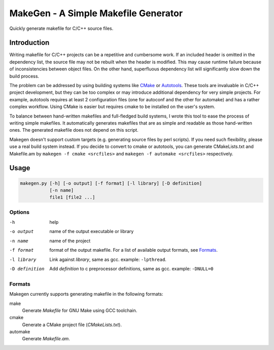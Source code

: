 =====================================
MakeGen - A Simple Makefile Generator
=====================================

Quickly generate makefile for C/C++ source files.

Introduction
============

Writing makefile for C/C++ projects can be a repetitive and cumbersome work. If
an included header is omitted in the dependency list, the source file may not
be rebuilt when the header is modified. This may cause runtime failure because
of inconsistencies between object files. On the other hand, superfluous
dependency list will significantly slow down the build process.

The problem can be addressed by using building systems like CMake_ or
Autotools_. These tools are invaluable in C/C++ project development, but they
can be too complex or may introduce additional dependency for very simple
projects.  For example, autotools requires at least 2 configuration files (one
for autoconf and the other for automake) and has a rather complex workflow.
Using CMake is easier but requires cmake to be installed on the user's system.

.. _CMake: http://www.cmake.org/
.. _Autotools: http://en.wikipedia.org/wiki/GNU_build_system

To balance between hand-written makefiles and full-fledged build systems, I
wrote this tool to ease the process of writing simple makefiles. It
automatically generates makefiles that are as simple and readable as those
hand-written ones. The generated makefile does not depend on this script.

Makegen doesn't support custom targets (e.g. generating source files by perl
scripts). If you need such flexibility, please use a real build system instead.
If you decide to convert to cmake or autotools, you can generate CMakeLists.txt
and Makefile.am by ``makegen -f cmake <srcfiles>`` and ``makegen -f automake
<srcfiles>`` respectively.

Usage
=====

.. code::
   
   makegen.py [-h] [-o output] [-f format] [-l library] [-D definition]
              [-n name]
              file1 [file2 ...]

Options
-------

-h
   help

-o output
   name of the output executable or library

-n name
   name of the project

-f format
   format of the output makefile. For a list of available output formats, see
   Formats_.

-l library
   Link against *library*, same as gcc. example: ``-lpthread``.

-D definition
   Add *definition* to c preprocessor definitions, same as gcc.
   example: ``-DNULL=0``

Formats
-------

Makegen currently supports generating makefile in the following formats:

make
   Generate *Makefile* for GNU Make using GCC toolchain.

cmake
   Generate a CMake project file (*CMakeLists.txt*).
   
automake
   Generate *Makefile.am*.

